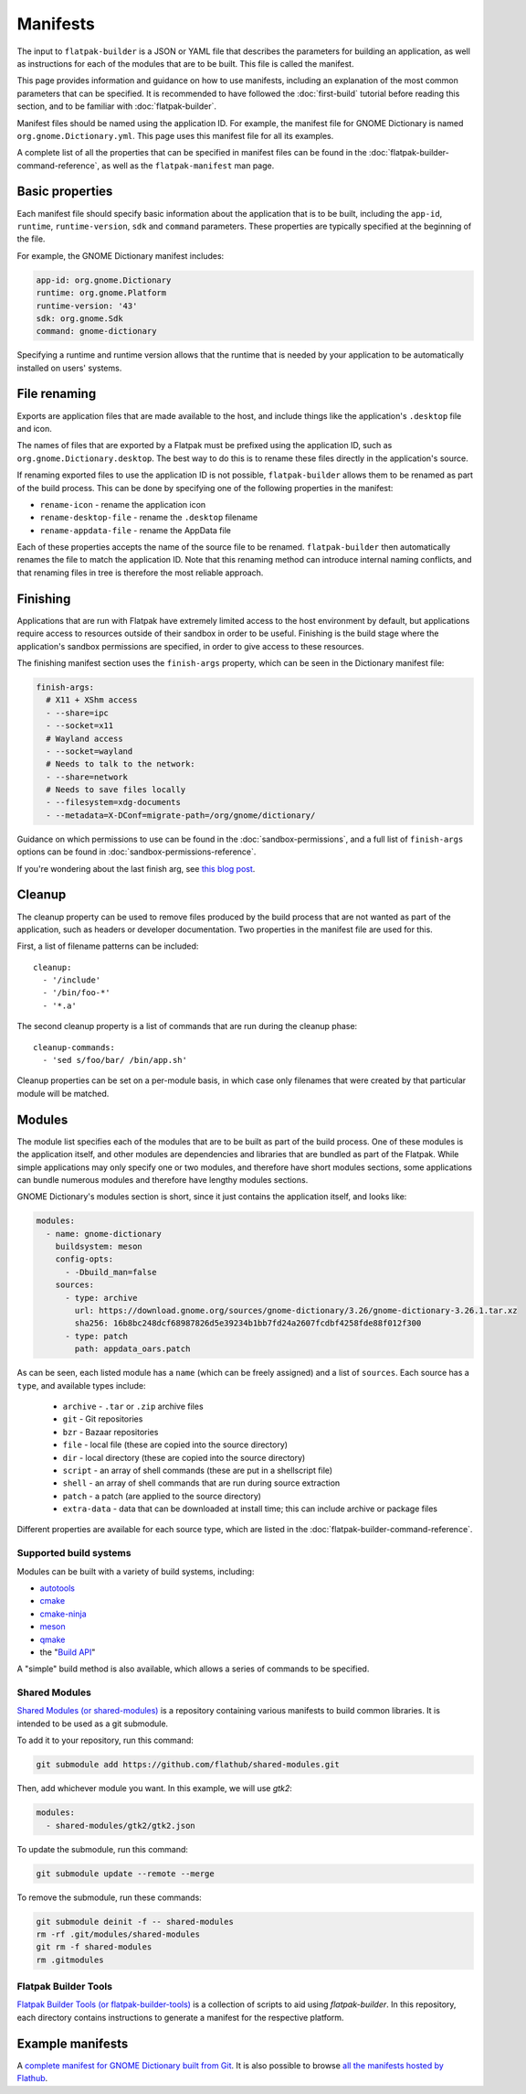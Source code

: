 Manifests
=========

The input to ``flatpak-builder`` is a JSON or YAML file that describes the
parameters for building an application, as well as instructions for each of
the modules that are to be built. This file is called the manifest.

This page provides information and guidance on how to use manifests, including
an explanation of the most common parameters that can be specified. It is
recommended to have followed the :doc:`first-build` tutorial before reading
this section, and to be familiar with :doc:`flatpak-builder`.

Manifest files should be named using the application ID. For example, the
manifest file for GNOME Dictionary is named ``org.gnome.Dictionary.yml``. This
page uses this manifest file for all its examples.

A complete list of all the properties that can be specified in manifest files
can be found in the :doc:`flatpak-builder-command-reference`, as well as the
``flatpak-manifest`` man page.

Basic properties
----------------

Each manifest file should specify basic information about the application that
is to be built, including the ``app-id``, ``runtime``, ``runtime-version``,
``sdk`` and ``command`` parameters. These properties are typically specified
at the beginning of the file.

For example, the GNOME Dictionary manifest includes:

.. code-block:: yaml

  app-id: org.gnome.Dictionary
  runtime: org.gnome.Platform
  runtime-version: '43'
  sdk: org.gnome.Sdk
  command: gnome-dictionary

Specifying a runtime and runtime version allows that the runtime that is
needed by your application to be automatically installed on users' systems.

File renaming
-------------

Exports are application files that are made available to the host, and include
things like the application's ``.desktop`` file and icon.

The names of files that are exported by a Flatpak must be prefixed using the
application ID, such as ``org.gnome.Dictionary.desktop``. The best way to
do this is to rename these files directly in the application's source.

If renaming exported files to use the application ID is not possible,
``flatpak-builder`` allows them to be renamed as part of the build
process. This can be done by specifying one of the following properties in
the manifest:

- ``rename-icon`` - rename the application icon
- ``rename-desktop-file`` - rename the ``.desktop`` filename
- ``rename-appdata-file`` - rename the AppData file

Each of these properties accepts the name of the source file to be
renamed. ``flatpak-builder`` then automatically renames the file to match
the application ID. Note that this renaming method can introduce internal
naming conflicts, and that renaming files in tree is therefore the most
reliable approach.

Finishing
---------

Applications that are run with Flatpak have extremely limited access to the
host environment by default, but applications require access to resources
outside of their sandbox in order to be useful. Finishing is the build stage
where the application's sandbox permissions are specified, in order to give
access to these resources.

The finishing manifest section uses the ``finish-args`` property, which can
be seen in the Dictionary manifest file:

.. code-block:: yaml

  finish-args:
    # X11 + XShm access
    - --share=ipc
    - --socket=x11
    # Wayland access
    - --socket=wayland
    # Needs to talk to the network:
    - --share=network
    # Needs to save files locally
    - --filesystem=xdg-documents
    - --metadata=X-DConf=migrate-path=/org/gnome/dictionary/

Guidance on which permissions to use can be found in the
:doc:`sandbox-permissions`, and a full list of ``finish-args`` options can be
found in :doc:`sandbox-permissions-reference`.

If you're wondering about the last finish arg, see `this blog post
<https://blogs.gnome.org/mclasen/2019/07/12/settings-in-a-sandbox-world/>`__.

Cleanup
-------

The cleanup property can be used to remove files produced by the build process
that are not wanted as part of the application, such as headers or developer
documentation. Two properties in the manifest file are used for this.

First, a list of filename patterns can be included::

  cleanup:
    - '/include'
    - '/bin/foo-*'
    - '*.a'

The second cleanup property is a list of commands that are run during the
cleanup phase::

  cleanup-commands:
    - 'sed s/foo/bar/ /bin/app.sh'

Cleanup properties can be set on a per-module basis, in which case only
filenames that were created by that particular module will be matched.

Modules
-------

The module list specifies each of the modules that are to be built as part
of the build process. One of these modules is the application itself, and
other modules are dependencies and libraries that are bundled as part of
the Flatpak. While simple applications may only specify one or two modules,
and therefore have short modules sections, some applications can bundle
numerous modules and therefore have lengthy modules sections.

GNOME Dictionary's modules section is short, since it just contains the
application itself, and looks like:

.. code-block:: yaml

  modules:
    - name: gnome-dictionary
      buildsystem: meson
      config-opts:
        - -Dbuild_man=false
      sources:
        - type: archive
          url: https://download.gnome.org/sources/gnome-dictionary/3.26/gnome-dictionary-3.26.1.tar.xz
          sha256: 16b8bc248dcf68987826d5e39234b1bb7fd24a2607fcdbf4258fde88f012f300
        - type: patch
          path: appdata_oars.patch

As can be seen, each listed module has a ``name`` (which can be freely
assigned) and a list of ``sources``. Each source has a ``type``, and available
types include:

 - ``archive`` - ``.tar`` or ``.zip`` archive files
 - ``git`` - Git repositories
 - ``bzr`` - Bazaar repositories
 - ``file`` - local file (these are copied into the source directory)
 - ``dir`` - local directory (these are copied into the source directory)
 - ``script`` - an array of shell commands (these are put in a shellscript
   file)
 - ``shell`` - an array of shell commands that are run during source extraction
 - ``patch`` - a patch (are applied to the source directory)
 - ``extra-data`` - data that can be downloaded at install time; this can
   include archive or package files

Different properties are available for each source type, which are listed
in the :doc:`flatpak-builder-command-reference`.

Supported build systems
```````````````````````

Modules can be built with a variety of build systems, including:

- `autotools <https://www.gnu.org/software/automake/manual/html_node/Autotools-Introduction.html>`_
- `cmake <https://cmake.org/>`_
- `cmake-ninja <https://cmake.org/cmake/help/v3.0/generator/Ninja.html>`_
- `meson <https://mesonbuild.com/>`_
- `qmake <https://doc.qt.io/qt-5/qmake-overview.html>`_
- the "`Build API <https://github.com/cgwalters/build-api/>`_"

A "simple" build method is also available, which allows a series of commands
to be specified.

Shared Modules
``````````````

`Shared Modules (or shared-modules) <https://github.com/flathub/shared-modules>`_ is a repository containing various manifests to build common libraries. It is intended to be used as a git submodule.

To add it to your repository, run this command:

.. code-block:: bash

  git submodule add https://github.com/flathub/shared-modules.git

Then, add whichever module you want. In this example, we will use `gtk2`:

.. code-block:: yaml

  modules:
    - shared-modules/gtk2/gtk2.json

To update the submodule, run this command:

.. code-block:: bash

  git submodule update --remote --merge

To remove the submodule, run these commands:

.. code-block:: bash

  git submodule deinit -f -- shared-modules
  rm -rf .git/modules/shared-modules
  git rm -f shared-modules
  rm .gitmodules

Flatpak Builder Tools
`````````````````````

`Flatpak Builder Tools (or flatpak-builder-tools) <https://github.com/flatpak/flatpak-builder-tools>`_ is a collection of scripts to aid using `flatpak-builder`. In this repository, each directory contains instructions to generate a manifest for the respective platform.

Example manifests
-----------------

A `complete manifest for GNOME Dictionary built from Git
<https://github.com/flathub/org.gnome.Dictionary/blob/master/org.gnome.Dictionary.yml>`_.
It is also possible to browse `all the manifests hosted by Flathub
<https://github.com/flathub>`_.
